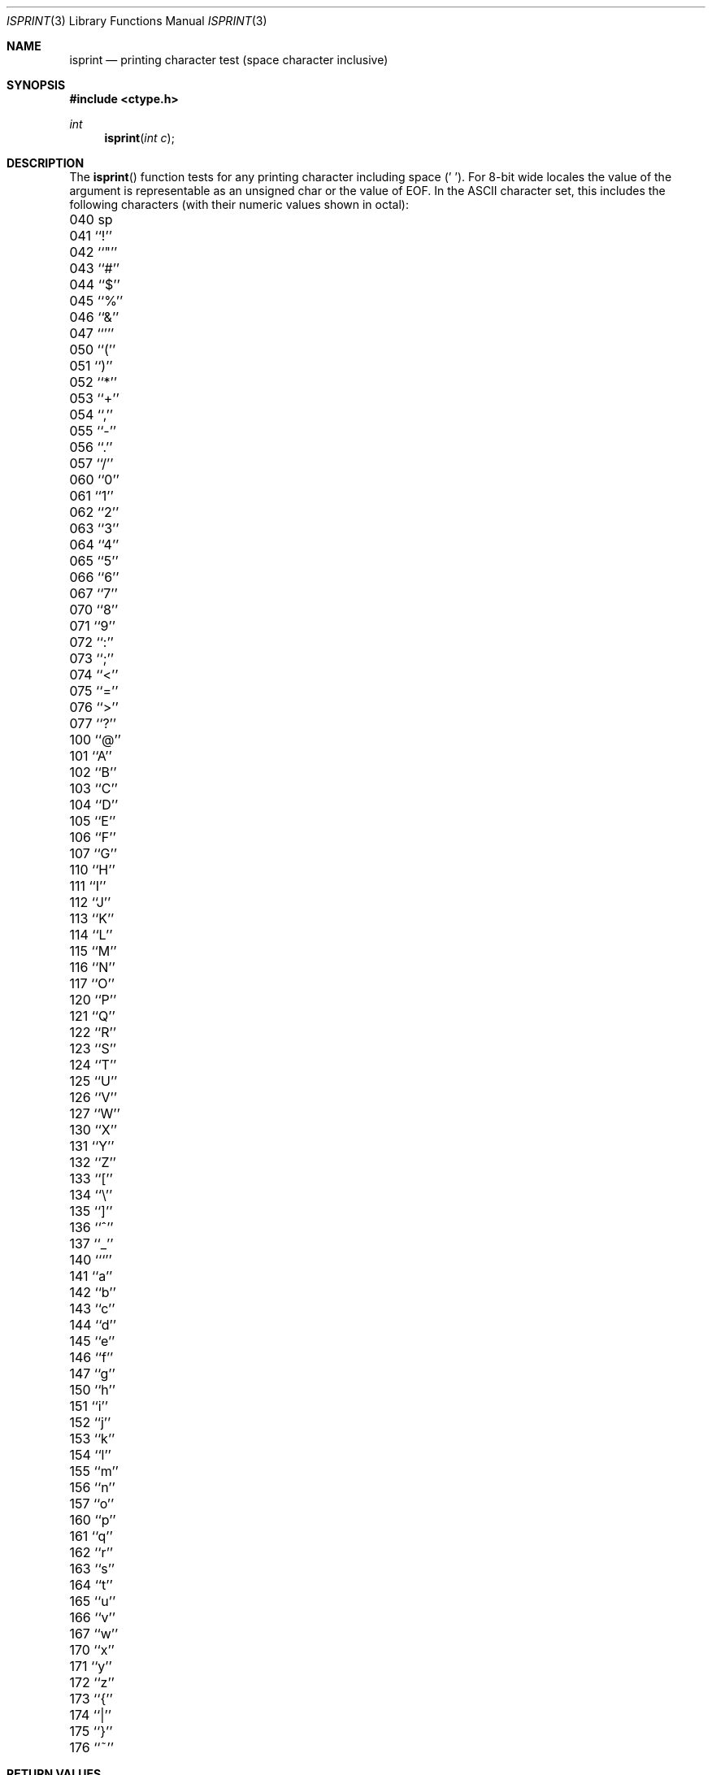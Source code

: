 .\" Copyright (c) 1991, 1993
.\"	The Regents of the University of California.  All rights reserved.
.\"
.\" This code is derived from software contributed to Berkeley by
.\" the American National Standards Committee X3, on Information
.\" Processing Systems.
.\"
.\" Redistribution and use in source and binary forms, with or without
.\" modification, are permitted provided that the following conditions
.\" are met:
.\" 1. Redistributions of source code must retain the above copyright
.\"    notice, this list of conditions and the following disclaimer.
.\" 2. Redistributions in binary form must reproduce the above copyright
.\"    notice, this list of conditions and the following disclaimer in the
.\"    documentation and/or other materials provided with the distribution.
.\" 3. All advertising materials mentioning features or use of this software
.\"    must display the following acknowledgement:
.\"	This product includes software developed by the University of
.\"	California, Berkeley and its contributors.
.\" 4. Neither the name of the University nor the names of its contributors
.\"    may be used to endorse or promote products derived from this software
.\"    without specific prior written permission.
.\"
.\" THIS SOFTWARE IS PROVIDED BY THE REGENTS AND CONTRIBUTORS ``AS IS'' AND
.\" ANY EXPRESS OR IMPLIED WARRANTIES, INCLUDING, BUT NOT LIMITED TO, THE
.\" IMPLIED WARRANTIES OF MERCHANTABILITY AND FITNESS FOR A PARTICULAR PURPOSE
.\" ARE DISCLAIMED.  IN NO EVENT SHALL THE REGENTS OR CONTRIBUTORS BE LIABLE
.\" FOR ANY DIRECT, INDIRECT, INCIDENTAL, SPECIAL, EXEMPLARY, OR CONSEQUENTIAL
.\" DAMAGES (INCLUDING, BUT NOT LIMITED TO, PROCUREMENT OF SUBSTITUTE GOODS
.\" OR SERVICES; LOSS OF USE, DATA, OR PROFITS; OR BUSINESS INTERRUPTION)
.\" HOWEVER CAUSED AND ON ANY THEORY OF LIABILITY, WHETHER IN CONTRACT, STRICT
.\" LIABILITY, OR TORT (INCLUDING NEGLIGENCE OR OTHERWISE) ARISING IN ANY WAY
.\" OUT OF THE USE OF THIS SOFTWARE, EVEN IF ADVISED OF THE POSSIBILITY OF
.\" SUCH DAMAGE.
.\"
.\"     @(#)isprint.3	8.1 (Berkeley) 6/4/93
.\" $FreeBSD$
.\"
.Dd June 4, 1993
.Dt ISPRINT 3
.Os
.Sh NAME
.Nm isprint
.Nd printing character test (space character inclusive)
.Sh SYNOPSIS
.Fd #include <ctype.h>
.Ft int
.Fn isprint "int c"
.Sh DESCRIPTION
The
.Fn isprint
function tests for any printing character including space (' ').
For 8-bit wide locales the value of the argument is
representable as an unsigned char or the value of EOF.
In the ASCII character set, this includes the following characters
(with their numeric values shown in octal):
.Pp
.Bl -column \&000_``0''__ \&000_``0''__ \&000_``0''__ \&000_``0''__ \&000_``0''__
.It \&040\ sp \t041\ ``!'' \t042\ ``"'' \t043\ ``#'' \t044\ ``$''
.It \&045\ ``%'' \t046\ ``&'' \t047\ ``''' \t050\ ``('' \t051\ ``)''
.It \&052\ ``*'' \t053\ ``+'' \t054\ ``,'' \t055\ ``-'' \t056\ ``.''
.It \&057\ ``/'' \t060\ ``0'' \t061\ ``1'' \t062\ ``2'' \t063\ ``3''
.It \&064\ ``4'' \t065\ ``5'' \t066\ ``6'' \t067\ ``7'' \t070\ ``8''
.It \&071\ ``9'' \t072\ ``:'' \t073\ ``;'' \t074\ ``<'' \t075\ ``=''
.It \&076\ ``>'' \t077\ ``?'' \t100\ ``@'' \t101\ ``A'' \t102\ ``B''
.It \&103\ ``C'' \t104\ ``D'' \t105\ ``E'' \t106\ ``F'' \t107\ ``G''
.It \&110\ ``H'' \t111\ ``I'' \t112\ ``J'' \t113\ ``K'' \t114\ ``L''
.It \&115\ ``M'' \t116\ ``N'' \t117\ ``O'' \t120\ ``P'' \t121\ ``Q''
.It \&122\ ``R'' \t123\ ``S'' \t124\ ``T'' \t125\ ``U'' \t126\ ``V''
.It \&127\ ``W'' \t130\ ``X'' \t131\ ``Y'' \t132\ ``Z'' \t133\ ``[''
.It \&134\ ``\e\|'' \t135\ ``]'' \t136\ ``^'' \t137\ ``_'' \t140\ ```''
.It \&141\ ``a'' \t142\ ``b'' \t143\ ``c'' \t144\ ``d'' \t145\ ``e''
.It \&146\ ``f'' \t147\ ``g'' \t150\ ``h'' \t151\ ``i'' \t152\ ``j''
.It \&153\ ``k'' \t154\ ``l'' \t155\ ``m'' \t156\ ``n'' \t157\ ``o''
.It \&160\ ``p'' \t161\ ``q'' \t162\ ``r'' \t163\ ``s'' \t164\ ``t''
.It \&165\ ``u'' \t166\ ``v'' \t167\ ``w'' \t170\ ``x'' \t171\ ``y''
.It \&172\ ``z'' \t173\ ``{'' \t174\ ``|'' \t175\ ``}'' \t176\ ``~''
.El
.Sh RETURN VALUES
The
.Fn isprint
function returns zero if the character tests false and
returns non-zero if the character tests true.
.Sh SEE ALSO
.Xr ctype 3 ,
.Xr ascii 7
.Sh STANDARDS
The
.Fn isprint
function conforms to
.St -ansiC .
